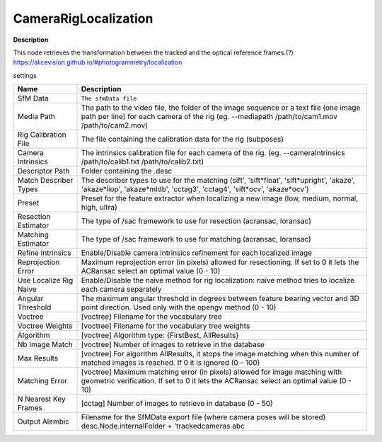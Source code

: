 CameraRigLocalization
=====================

**Description**

This node retrieves the transformation between the tracked and the
optical reference frames.(?)
https://alicevision.github.io/#photogrammetry/localization

settings

====================== ======================================================================================================================================================================================
Name                   Description
====================== ======================================================================================================================================================================================
SfM Data               ``The sfmData file``
Media Path             The path to the video file, the folder of the image sequence or a text file (one image path per line) for each camera of the rig (eg. --mediapath /path/to/cam1.mov /path/to/cam2.mov)
Rig Calibration File   The file containing the calibration data for the rig (subposes)
Camera Intrinsics      The intrinsics calibration file for each camera of the rig. (eg. --cameraIntrinsics /path/to/calib1.txt /path/to/calib2.txt)
Descriptor Path        Folder containing the .desc
Match Describer Types  The describer types to use for the matching (sift', 'sift*float', 'sift*\ upright', 'akaze', 'akaze*liop', 'akaze*\ mldb', 'cctag3', 'cctag4', 'sift*ocv', 'akaze*\ ocv')
Preset                 Preset for the feature extractor when localizing a new image (low, medium, normal, high, ultra)
Resection Estimator    The type of /sac framework to use for resection (acransac, loransac)
Matching Estimator     The type of /sac framework to use for matching (acransac, loransac)
Refine Intrinsics      Enable/Disable camera intrinsics refinement for each localized image
Reprojection Error     Maximum reprojection error (in pixels) allowed for resectioning. If set to 0 it lets the ACRansac select an optimal value (0 - 10)
Use Localize Rig Naive Enable/Disable the naive method for rig localization: naive method tries to localize each camera separately
Angular Threshold      The maximum angular threshold in degrees between feature bearing vector and 3D point direction. Used only with the opengv method (0 - 10)
Voctree                [voctree] Filename for the vocabulary tree
Voctree Weights        [voctree] Filename for the vocabulary tree weights
Algorithm              [voctree] Algorithm type: {FirstBest, AllResults}
Nb Image Match         [voctree] Number of images to retrieve in the database
Max Results            [voctree] For algorithm AllResults, it stops the image matching when this number of matched images is reached. If 0 it is ignored (0 - 100)
Matching Error         [voctree] Maximum matching error (in pixels) allowed for image matching with geometric verification. If set to 0 it lets the ACRansac select an optimal value (0 - 10)
N Nearest Key Frames   [cctag] Number of images to retrieve in database (0 - 50)
Output Alembic         Filename for the SfMData export file (where camera poses will be stored) desc.Node.internalFolder + 'trackedcameras.abc
====================== ======================================================================================================================================================================================
